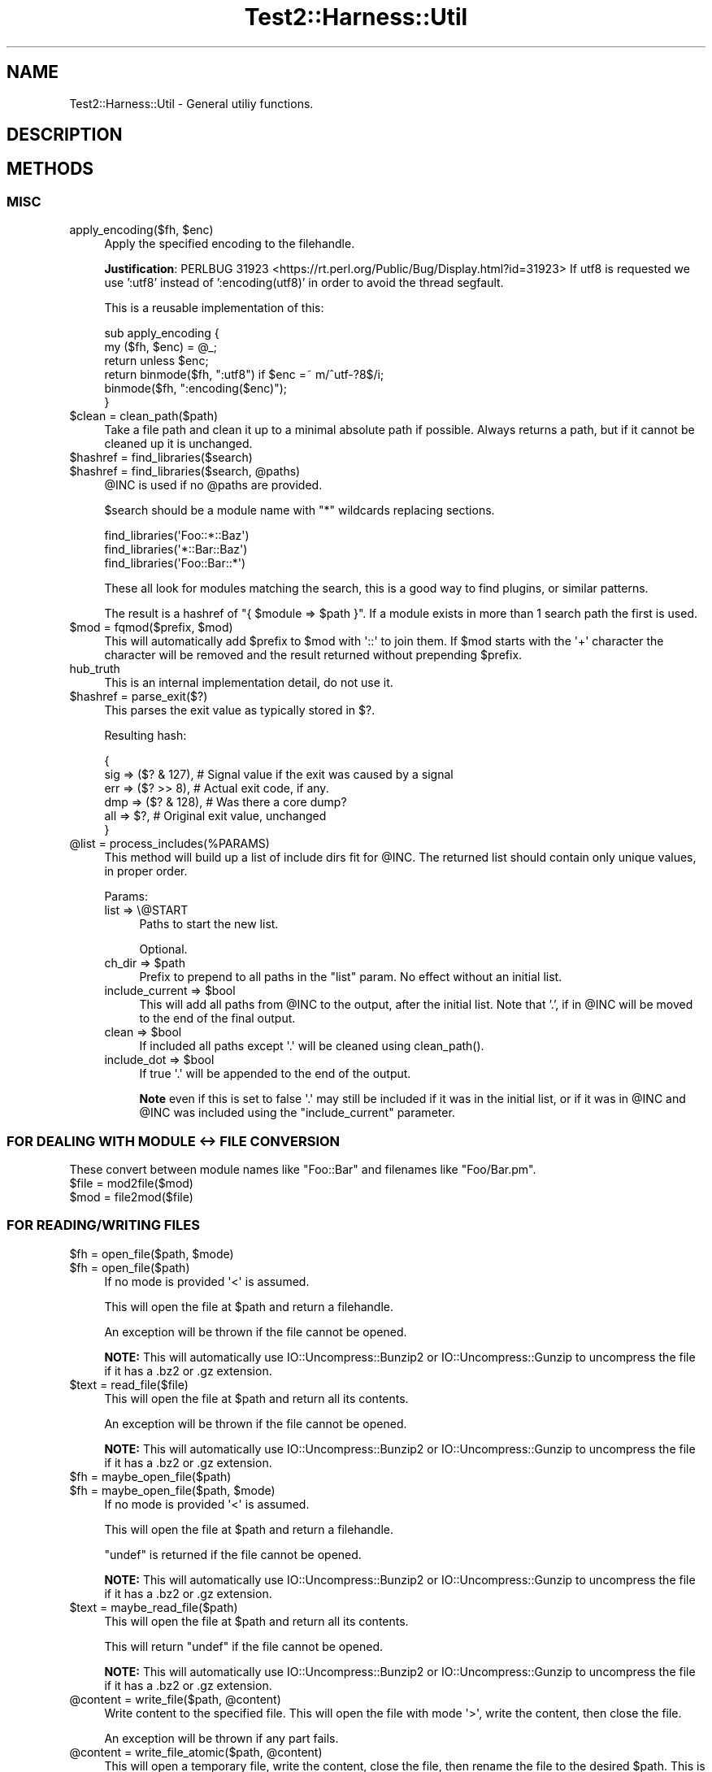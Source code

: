 .\" -*- mode: troff; coding: utf-8 -*-
.\" Automatically generated by Pod::Man 5.01 (Pod::Simple 3.43)
.\"
.\" Standard preamble:
.\" ========================================================================
.de Sp \" Vertical space (when we can't use .PP)
.if t .sp .5v
.if n .sp
..
.de Vb \" Begin verbatim text
.ft CW
.nf
.ne \\$1
..
.de Ve \" End verbatim text
.ft R
.fi
..
.\" \*(C` and \*(C' are quotes in nroff, nothing in troff, for use with C<>.
.ie n \{\
.    ds C` ""
.    ds C' ""
'br\}
.el\{\
.    ds C`
.    ds C'
'br\}
.\"
.\" Escape single quotes in literal strings from groff's Unicode transform.
.ie \n(.g .ds Aq \(aq
.el       .ds Aq '
.\"
.\" If the F register is >0, we'll generate index entries on stderr for
.\" titles (.TH), headers (.SH), subsections (.SS), items (.Ip), and index
.\" entries marked with X<> in POD.  Of course, you'll have to process the
.\" output yourself in some meaningful fashion.
.\"
.\" Avoid warning from groff about undefined register 'F'.
.de IX
..
.nr rF 0
.if \n(.g .if rF .nr rF 1
.if (\n(rF:(\n(.g==0)) \{\
.    if \nF \{\
.        de IX
.        tm Index:\\$1\t\\n%\t"\\$2"
..
.        if !\nF==2 \{\
.            nr % 0
.            nr F 2
.        \}
.    \}
.\}
.rr rF
.\" ========================================================================
.\"
.IX Title "Test2::Harness::Util 3"
.TH Test2::Harness::Util 3 2023-10-03 "perl v5.38.0" "User Contributed Perl Documentation"
.\" For nroff, turn off justification.  Always turn off hyphenation; it makes
.\" way too many mistakes in technical documents.
.if n .ad l
.nh
.SH NAME
Test2::Harness::Util \- General utiliy functions.
.SH DESCRIPTION
.IX Header "DESCRIPTION"
.SH METHODS
.IX Header "METHODS"
.SS MISC
.IX Subsection "MISC"
.ie n .IP "apply_encoding($fh, $enc)" 4
.el .IP "apply_encoding($fh, \f(CW$enc\fR)" 4
.IX Item "apply_encoding($fh, $enc)"
Apply the specified encoding to the filehandle.
.Sp
\&\fBJustification\fR:
PERLBUG 31923 <https://rt.perl.org/Public/Bug/Display.html?id=31923>
If utf8 is requested we use ':utf8' instead of ':encoding(utf8)' in
order to avoid the thread segfault.
.Sp
This is a reusable implementation of this:
.Sp
.Vb 6
\&    sub apply_encoding {
\&        my ($fh, $enc) = @_;
\&        return unless $enc;
\&        return binmode($fh, ":utf8") if $enc =~ m/^utf\-?8$/i;
\&        binmode($fh, ":encoding($enc)");
\&    }
.Ve
.ie n .IP "$clean = clean_path($path)" 4
.el .IP "\f(CW$clean\fR = clean_path($path)" 4
.IX Item "$clean = clean_path($path)"
Take a file path and clean it up to a minimal absolute path if possible. Always
returns a path, but if it cannot be cleaned up it is unchanged.
.ie n .IP "$hashref = find_libraries($search)" 4
.el .IP "\f(CW$hashref\fR = find_libraries($search)" 4
.IX Item "$hashref = find_libraries($search)"
.PD 0
.ie n .IP "$hashref = find_libraries($search, @paths)" 4
.el .IP "\f(CW$hashref\fR = find_libraries($search, \f(CW@paths\fR)" 4
.IX Item "$hashref = find_libraries($search, @paths)"
.PD
\&\f(CW@INC\fR is used if no \f(CW@paths\fR are provided.
.Sp
\&\f(CW$search\fR should be a module name with \f(CW\*(C`*\*(C'\fR wildcards replacing sections.
.Sp
.Vb 3
\&    find_libraries(\*(AqFoo::*::Baz\*(Aq)
\&    find_libraries(\*(Aq*::Bar::Baz\*(Aq)
\&    find_libraries(\*(AqFoo::Bar::*\*(Aq)
.Ve
.Sp
These all look for modules matching the search, this is a good way to find
plugins, or similar patterns.
.Sp
The result is a hashref of \f(CW\*(C`{ $module => $path }\*(C'\fR. If a module exists in
more than 1 search path the first is used.
.ie n .IP "$mod = fqmod($prefix, $mod)" 4
.el .IP "\f(CW$mod\fR = fqmod($prefix, \f(CW$mod\fR)" 4
.IX Item "$mod = fqmod($prefix, $mod)"
This will automatically add \f(CW$prefix\fR to \f(CW$mod\fR with \f(CW\*(Aq::\*(Aq\fR to join them. If
\&\f(CW$mod\fR starts with the \f(CW\*(Aq+\*(Aq\fR character the character will be removed and the
result returned without prepending \f(CW$prefix\fR.
.IP hub_truth 4
.IX Item "hub_truth"
This is an internal implementation detail, do not use it.
.ie n .IP "$hashref = parse_exit($?)" 4
.el .IP "\f(CW$hashref\fR = parse_exit($?)" 4
.IX Item "$hashref = parse_exit($?)"
This parses the exit value as typically stored in \f(CW$?\fR.
.Sp
Resulting hash:
.Sp
.Vb 6
\&    {
\&        sig => ($? & 127), # Signal value if the exit was caused by a signal
\&        err => ($? >> 8),  # Actual exit code, if any.
\&        dmp => ($? & 128), # Was there a core dump?
\&        all => $?,         # Original exit value, unchanged
\&    }
.Ve
.ie n .IP "@list = process_includes(%PARAMS)" 4
.el .IP "\f(CW@list\fR = process_includes(%PARAMS)" 4
.IX Item "@list = process_includes(%PARAMS)"
This method will build up a list of include dirs fit for \f(CW@INC\fR. The returned
list should contain only unique values, in proper order.
.Sp
Params:
.RS 4
.IP "list => \e@START" 4
.IX Item "list => @START"
Paths to start the new list.
.Sp
Optional.
.ie n .IP "ch_dir => $path" 4
.el .IP "ch_dir => \f(CW$path\fR" 4
.IX Item "ch_dir => $path"
Prefix to prepend to all paths in the \f(CW\*(C`list\*(C'\fR param. No effect without an
initial list.
.ie n .IP "include_current => $bool" 4
.el .IP "include_current => \f(CW$bool\fR" 4
.IX Item "include_current => $bool"
This will add all paths from \f(CW@INC\fR to the output, after the initial list.
Note that '.', if in \f(CW@INC\fR will be moved to the end of the final output.
.ie n .IP "clean => $bool" 4
.el .IP "clean => \f(CW$bool\fR" 4
.IX Item "clean => $bool"
If included all paths except \f(CW\*(Aq.\*(Aq\fR will be cleaned using \f(CWclean_path()\fR.
.ie n .IP "include_dot => $bool" 4
.el .IP "include_dot => \f(CW$bool\fR" 4
.IX Item "include_dot => $bool"
If true \f(CW\*(Aq.\*(Aq\fR will be appended to the end of the output.
.Sp
\&\fBNote\fR even if this is set to false \f(CW\*(Aq.\*(Aq\fR may still be included if it was in
the initial list, or if it was in \f(CW@INC\fR and \f(CW@INC\fR was included using the
\&\f(CW\*(C`include_current\*(C'\fR parameter.
.RE
.RS 4
.RE
.SS "FOR DEALING WITH MODULE <\-> FILE CONVERSION"
.IX Subsection "FOR DEALING WITH MODULE <-> FILE CONVERSION"
These convert between module names like \f(CW\*(C`Foo::Bar\*(C'\fR and filenames like
\&\f(CW\*(C`Foo/Bar.pm\*(C'\fR.
.ie n .IP "$file = mod2file($mod)" 4
.el .IP "\f(CW$file\fR = mod2file($mod)" 4
.IX Item "$file = mod2file($mod)"
.PD 0
.ie n .IP "$mod = file2mod($file)" 4
.el .IP "\f(CW$mod\fR = file2mod($file)" 4
.IX Item "$mod = file2mod($file)"
.PD
.SS "FOR READING/WRITING FILES"
.IX Subsection "FOR READING/WRITING FILES"
.ie n .IP "$fh = open_file($path, $mode)" 4
.el .IP "\f(CW$fh\fR = open_file($path, \f(CW$mode\fR)" 4
.IX Item "$fh = open_file($path, $mode)"
.PD 0
.ie n .IP "$fh = open_file($path)" 4
.el .IP "\f(CW$fh\fR = open_file($path)" 4
.IX Item "$fh = open_file($path)"
.PD
If no mode is provided \f(CW\*(Aq<\*(Aq\fR is assumed.
.Sp
This will open the file at \f(CW$path\fR and return a filehandle.
.Sp
An exception will be thrown if the file cannot be opened.
.Sp
\&\fBNOTE:\fR This will automatically use IO::Uncompress::Bunzip2 or
IO::Uncompress::Gunzip to uncompress the file if it has a .bz2 or .gz
extension.
.ie n .IP "$text = read_file($file)" 4
.el .IP "\f(CW$text\fR = read_file($file)" 4
.IX Item "$text = read_file($file)"
This will open the file at \f(CW$path\fR and return all its contents.
.Sp
An exception will be thrown if the file cannot be opened.
.Sp
\&\fBNOTE:\fR This will automatically use IO::Uncompress::Bunzip2 or
IO::Uncompress::Gunzip to uncompress the file if it has a .bz2 or .gz
extension.
.ie n .IP "$fh = maybe_open_file($path)" 4
.el .IP "\f(CW$fh\fR = maybe_open_file($path)" 4
.IX Item "$fh = maybe_open_file($path)"
.PD 0
.ie n .IP "$fh = maybe_open_file($path, $mode)" 4
.el .IP "\f(CW$fh\fR = maybe_open_file($path, \f(CW$mode\fR)" 4
.IX Item "$fh = maybe_open_file($path, $mode)"
.PD
If no mode is provided \f(CW\*(Aq<\*(Aq\fR is assumed.
.Sp
This will open the file at \f(CW$path\fR and return a filehandle.
.Sp
\&\f(CW\*(C`undef\*(C'\fR is returned if the file cannot be opened.
.Sp
\&\fBNOTE:\fR This will automatically use IO::Uncompress::Bunzip2 or
IO::Uncompress::Gunzip to uncompress the file if it has a .bz2 or .gz
extension.
.ie n .IP "$text = maybe_read_file($path)" 4
.el .IP "\f(CW$text\fR = maybe_read_file($path)" 4
.IX Item "$text = maybe_read_file($path)"
This will open the file at \f(CW$path\fR and return all its contents.
.Sp
This will return \f(CW\*(C`undef\*(C'\fR if the file cannot be opened.
.Sp
\&\fBNOTE:\fR This will automatically use IO::Uncompress::Bunzip2 or
IO::Uncompress::Gunzip to uncompress the file if it has a .bz2 or .gz
extension.
.ie n .IP "@content = write_file($path, @content)" 4
.el .IP "\f(CW@content\fR = write_file($path, \f(CW@content\fR)" 4
.IX Item "@content = write_file($path, @content)"
Write content to the specified file. This will open the file with mode
\&\f(CW\*(Aq>\*(Aq\fR, write the content, then close the file.
.Sp
An exception will be thrown if any part fails.
.ie n .IP "@content = write_file_atomic($path, @content)" 4
.el .IP "\f(CW@content\fR = write_file_atomic($path, \f(CW@content\fR)" 4
.IX Item "@content = write_file_atomic($path, @content)"
This will open a temporary file, write the content, close the file, then rename
the file to the desired \f(CW$path\fR. This is essentially an atomic write in that
\&\f(CW$file\fR will not exist until all content is written, preventing other
processes from doing a partial read while \f(CW@content\fR is being written.
.SH SOURCE
.IX Header "SOURCE"
The source code repository for Test2\-Harness can be found at
\&\fIhttp://github.com/Test\-More/Test2\-Harness/\fR.
.SH MAINTAINERS
.IX Header "MAINTAINERS"
.IP "Chad Granum <exodist@cpan.org>" 4
.IX Item "Chad Granum <exodist@cpan.org>"
.SH AUTHORS
.IX Header "AUTHORS"
.PD 0
.IP "Chad Granum <exodist@cpan.org>" 4
.IX Item "Chad Granum <exodist@cpan.org>"
.PD
.SH COPYRIGHT
.IX Header "COPYRIGHT"
Copyright 2020 Chad Granum <exodist7@gmail.com>.
.PP
This program is free software; you can redistribute it and/or
modify it under the same terms as Perl itself.
.PP
See \fIhttp://dev.perl.org/licenses/\fR
